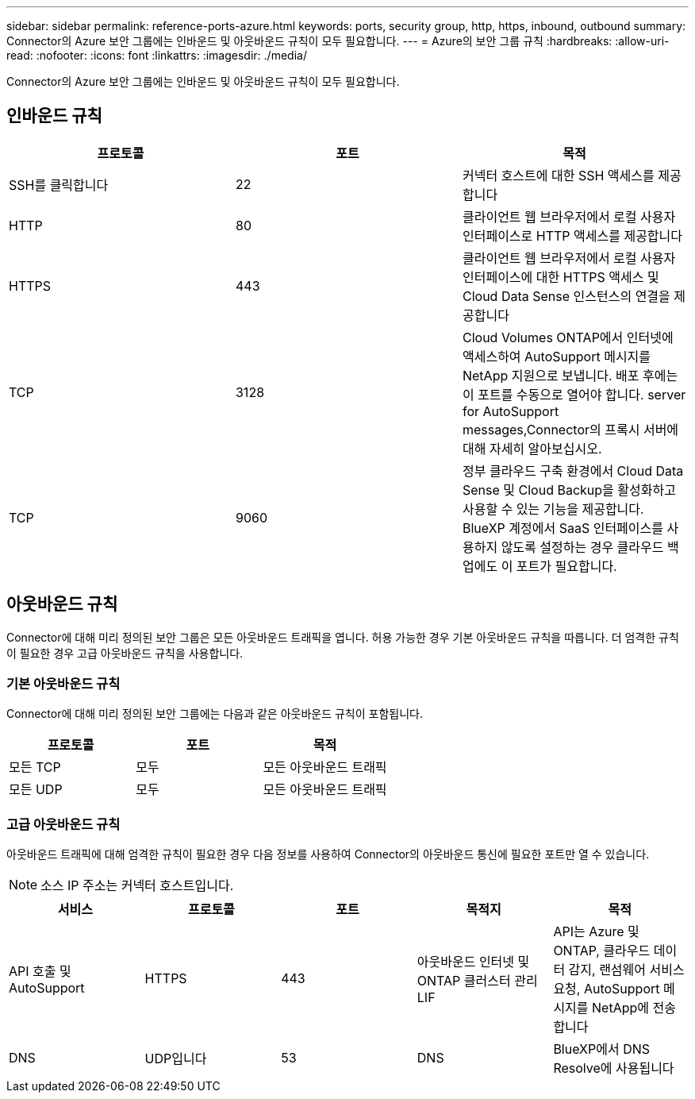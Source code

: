 ---
sidebar: sidebar 
permalink: reference-ports-azure.html 
keywords: ports, security group, http, https, inbound, outbound 
summary: Connector의 Azure 보안 그룹에는 인바운드 및 아웃바운드 규칙이 모두 필요합니다. 
---
= Azure의 보안 그룹 규칙
:hardbreaks:
:allow-uri-read: 
:nofooter: 
:icons: font
:linkattrs: 
:imagesdir: ./media/


[role="lead"]
Connector의 Azure 보안 그룹에는 인바운드 및 아웃바운드 규칙이 모두 필요합니다.



== 인바운드 규칙

[cols="3*"]
|===
| 프로토콜 | 포트 | 목적 


| SSH를 클릭합니다 | 22 | 커넥터 호스트에 대한 SSH 액세스를 제공합니다 


| HTTP | 80 | 클라이언트 웹 브라우저에서 로컬 사용자 인터페이스로 HTTP 액세스를 제공합니다 


| HTTPS | 443 | 클라이언트 웹 브라우저에서 로컬 사용자 인터페이스에 대한 HTTPS 액세스 및 Cloud Data Sense 인스턴스의 연결을 제공합니다 


| TCP | 3128 | Cloud Volumes ONTAP에서 인터넷에 액세스하여 AutoSupport 메시지를 NetApp 지원으로 보냅니다. 배포 후에는 이 포트를 수동으로 열어야 합니다.  server for AutoSupport messages,Connector의 프록시 서버에 대해 자세히 알아보십시오. 


| TCP | 9060 | 정부 클라우드 구축 환경에서 Cloud Data Sense 및 Cloud Backup을 활성화하고 사용할 수 있는 기능을 제공합니다. BlueXP 계정에서 SaaS 인터페이스를 사용하지 않도록 설정하는 경우 클라우드 백업에도 이 포트가 필요합니다. 
|===


== 아웃바운드 규칙

Connector에 대해 미리 정의된 보안 그룹은 모든 아웃바운드 트래픽을 엽니다. 허용 가능한 경우 기본 아웃바운드 규칙을 따릅니다. 더 엄격한 규칙이 필요한 경우 고급 아웃바운드 규칙을 사용합니다.



=== 기본 아웃바운드 규칙

Connector에 대해 미리 정의된 보안 그룹에는 다음과 같은 아웃바운드 규칙이 포함됩니다.

[cols="3*"]
|===
| 프로토콜 | 포트 | 목적 


| 모든 TCP | 모두 | 모든 아웃바운드 트래픽 


| 모든 UDP | 모두 | 모든 아웃바운드 트래픽 
|===


=== 고급 아웃바운드 규칙

아웃바운드 트래픽에 대해 엄격한 규칙이 필요한 경우 다음 정보를 사용하여 Connector의 아웃바운드 통신에 필요한 포트만 열 수 있습니다.


NOTE: 소스 IP 주소는 커넥터 호스트입니다.

[cols="5*"]
|===
| 서비스 | 프로토콜 | 포트 | 목적지 | 목적 


| API 호출 및 AutoSupport | HTTPS | 443 | 아웃바운드 인터넷 및 ONTAP 클러스터 관리 LIF | API는 Azure 및 ONTAP, 클라우드 데이터 감지, 랜섬웨어 서비스 요청, AutoSupport 메시지를 NetApp에 전송합니다 


| DNS | UDP입니다 | 53 | DNS | BlueXP에서 DNS Resolve에 사용됩니다 
|===